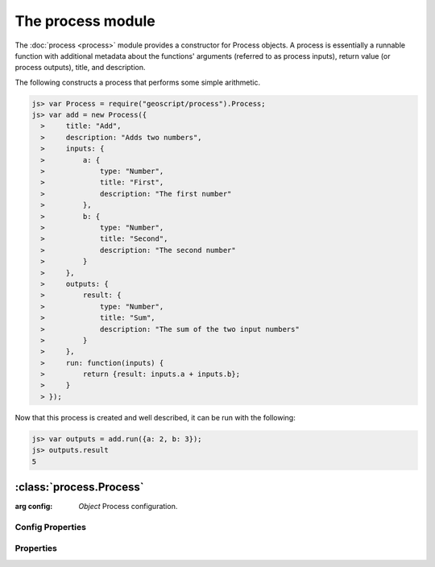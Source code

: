 The process module
~~~~~~~~~~~~~~~~~~

The :doc:`process <process>` module provides a constructor for Process objects.
A process is essentially a runnable function with additional metadata about 
the functions' arguments (referred to as process inputs), return value (or 
process outputs), title, and description.

The following constructs a process that performs some simple arithmetic.

.. code-block:: javascript

    js> var Process = require("geoscript/process").Process;
    js> var add = new Process({
      >     title: "Add",
      >     description: "Adds two numbers",
      >     inputs: {
      >         a: {
      >             type: "Number",
      >             title: "First",
      >             description: "The first number"
      >         },
      >         b: {
      >             type: "Number",
      >             title: "Second",
      >             description: "The second number"
      >         }
      >     }, 
      >     outputs: {
      >         result: {
      >             type: "Number",
      >             title: "Sum",
      >             description: "The sum of the two input numbers"
      >         }
      >     },
      >     run: function(inputs) {
      >         return {result: inputs.a + inputs.b};
      >     }
      > });

Now that this process is created and well described, it can be run with the
following:

.. code-block:: javascript

    js> var outputs = add.run({a: 2, b: 3});
    js> outputs.result
    5


:class:`process.Process`
========================

.. class:: process.Process(config)

    :arg config: `Object` Process configuration.

Config Properties
-----------------

.. describe:: description

    ``String``
    Full description of the process, including all input and output fields.

.. describe:: inputs

    ``Object``
    Proces inputs.

.. describe:: outputs

    ``Object``
    Proces outputs.

.. describe:: run

    ``Function``
    The function to be executed when running the process.

.. describe:: title

    ``String``
    Title for the process.



Properties
----------


.. attribute:: Process.description

    ``String``
    Full description of the process, including all input and output fields.

.. attribute:: Process.inputs

    ``Object``
    Proces inputs.

.. attribute:: Process.outputs

    ``Object``
    Proces outputs.

.. attribute:: Process.title

    ``String``
    Title for the process.









